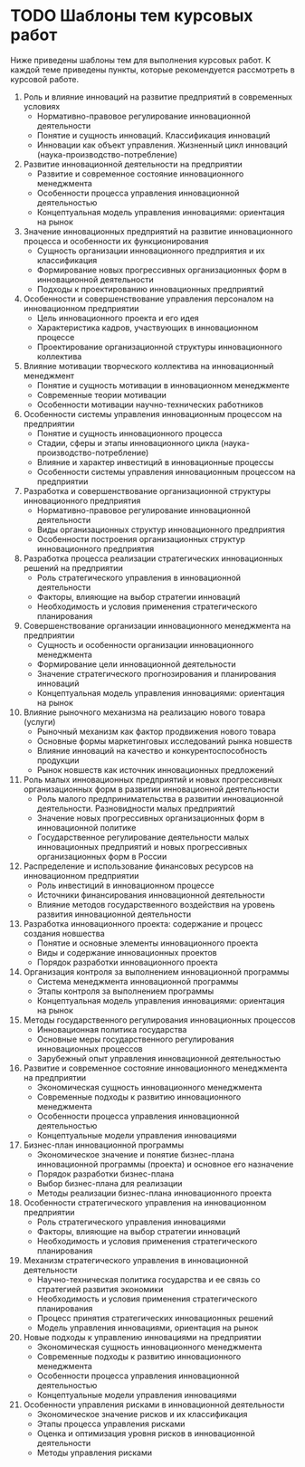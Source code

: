 * TODO Шаблоны тем курсовых работ

Ниже приведены шаблоны тем для выполнения курсовых работ.  К каждой
теме приведены пункты, которые рекомендуется рассмотреть в курсовой
работе.

1. Роль и влияние инноваций на развитие предприятий в современных
   условиях
   - Нормативно-правовое регулирование инновационной деятельности
   - Понятие и сущность инноваций.  Классификация инноваций
   - Инновации как объект управления.  Жизненный цикл инноваций
     (наука-производство-потребление)
2. Развитие инновационной деятельности на предприятии
   - Развитие и современное состояние инновационного менеджмента
   - Особенности процесса управления инновационной деятельностью
   - Концептуальная модель управления инновациями: ориентация на рынок
3. Значение инновационных предприятий на развитие инновационного
   процесса и особенности их функционирования
   - Сущность организации инновационного предприятия и их
     классификация
   - Формирование новых прогрессивных организационных форм в
     инновационной деятельности
   - Подходы к проектированию инновационных предприятий
4. Особенности и совершенствование управления персоналом на
   инновационном предприятии
   - Цель инновационного проекта и его идея
   - Характеристика кадров, участвующих в инновационном процессе
   - Проектирование организационной структуры инновационного
     коллектива
5. Влияние мотивации творческого коллектива на инновационный
   менеджмент
   - Понятие и сущность мотивации в инновационном менеджменте
   - Современные теории мотивации
   - Особенности мотивации научно-технических работников
6. Особенности системы управления инновационным процессом на
   предприятии
   - Понятие и сущность инновационного процесса
   - Стадии, сферы и этапы инновационного цикла
     (наука-производство-потребление)
   - Влияние и характер инвестиций в инновационные процессы
   - Особенности системы управления инновационным процессом на
     предприятии
7. Разработка и совершенствование организационной структуры
   инновационного предприятия
   - Нормативно-правовое регулирование инновационной деятельности
   - Виды организационных структур инновационного предприятия
   - Особенности построения организационных структур инновационного
     предприятия
8. Разработка процесса реализации стратегических инновационных решений
   на предприятии
   - Роль стратегического управления в инновационной деятельности
   - Факторы, влияющие на выбор стратегии инноваций
   - Необходимость и условия применения стратегического планирования
9. Совершенствование организации инновационного менеджмента на
   предприятии <<modern>>
   - Сущность и особенности организации инновационного менеджмента
   - Формирование цели инновационной деятельности
   - Значение стратегического прогнозирования и планирования инноваций
   - Концептуальная модель управления инновациями: ориентация на рынок
10. Влияние рыночного механизма на реализацию нового товара (услуги)
    - Рыночный механизм как фактор продвижения нового товара
    - Основные формы маркетинговых исследований рынка новшеств
    - Влияние инноваций на качество и конкурентоспособность продукции
    - Рынок новшеств как источник инновационных предложений
11. Роль малых инновационных предприятий и новых прогрессивных
    организационных форм в развитии инновационной деятельности
    - Роль малого предпринимательства в развитии инновационной
      деятельности. Разновидности малых предприятий
    - Значение новых прогрессивных организационных форм в
      инновационной политике
    - Государственное регулирование деятельности малых инновационных
      предприятий и новых прогрессивных организационных форм в России
12. <<res-dist>> Распределение и использование финансовых ресурсов на
    инновационном предприятии
    - Роль инвестиций в инновационном процессе
    - Источники финансирования инновационной деятельности
    - Влияние методов государственного воздействия на уровень развития
      инновационной деятельности
13. Разработка инновационного проекта: содержание и процесс создания
    новшества
    - Понятие и основные элементы инновационного проекта
    - Виды и содержание инновационных проектов
    - Порядок разработки инновационного проекта
14. <<innov-control>> Организация контроля за выполнением инновационной программы
    - Система менеджмента инновационной программы
    - Этапы контроля за выполнением программы
    - Концептуальная модель управления инновациями: ориентация на
      рынок
15. <<gov-methods>> Методы государственного регулирования
    инновационных процессов
    - Инновационная политика государства
    - Основные меры государственного регулирования инновационных
      процессов
    - Зарубежный опыт управления инновационной деятельностью
16. <<dev-innov-manag>> Развитие и современное состояние
    инновационного менеджмента на предприятии
    - Экономическая сущность инновационного менеджмента
    - Современные подходы к развитию инновационного менеджмента
    - Особенности процесса управления инновационной деятельностью
    - Концептуальные модели управления инновациями
17. <<bplan>> Бизнес-план инновационной программы
    - Экономическое значение и понятие бизнес-плана инновационной
      программы (проекта) и основное его назначение
    - Порядок разработки бизнес-плана
    - Выбор бизнес-плана для реализации
    - Методы реализации бизнес-плана инновационного проекта
18. Особенности стратегического управления на инновационном
    предприятии
    - Роль стратегического управления инновациями
    - Факторы, влияющие на выбор стратегии инноваций
    - Необходимость и условия применения стратегического планирования
19. Механизм стратегического управления в инновационной деятельности
    - Научно-техническая политика государства и ее связь со стратегией
      развития экономики
    - Необходимость и условия применения стратегического планирования
    - Процесс принятия стратегических инновационных решений
    - Модель управления инновациями, ориентация на рынок
20. Новые подходы к управлению инновациями на предприятии
    - Экономическая сущность инновационного менеджмента
    - Современные подходы к развитию инновационного менеджмента
    - Особенности процесса управления инновационной деятельностью
    - Концептуальные модели управления инновациями
21. Особенности управления рисками в инновационной деятельности
    - Экономическое значение рисков и их классификация
    - Этапы процесса управления рисками
    - Оценка и оптимизация уровня рисков в инновационной деятельности
    - Методы управления рисками
